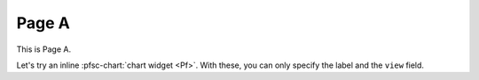 Page A
======

.. pfsc-defns::
    :libpaths:
        Pf:  gh.foo.bar.H.ilbert.ZB.Thm168.Pf

This is Page A.

Let's try an inline :pfsc-chart:`chart widget <Pf>`.
With these, you can only specify the label and the ``view`` field.
